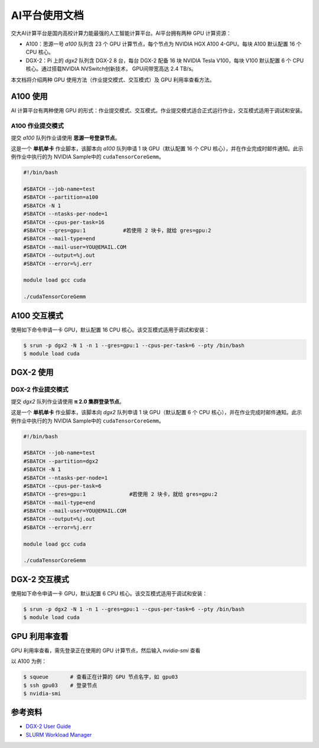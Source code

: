 AI平台使用文档
================

交大AI计算平台是国内高校计算力能最强的人工智能计算平台。AI平台拥有两种 GPU 计算资源：

* A100：思源一号 `a100` 队列含 23 个 GPU 计算节点，每个节点为 NVIDIA HGX A100 4-GPU。每块 A100 默认配置 16 个 CPU 核心。

* DGX-2：Pi 上的 `dgx2` 队列含 DGX-2 8 台，每台 DGX-2 配备 16 块 NVIDIA Tesla V100，每块 V100 默认配置 6 个 CPU 核心。通过搭载NVIDIA NVSwitch创新技术， GPU间带宽高达 2.4 TB/s。

本文档将介绍两种 GPU 使用方法（作业提交模式、交互模式）及 GPU 利用率查看方法。

A100 使用
-------------

AI 计算平台有两种使用 GPU 的形式：作业提交模式、交互模式。作业提交模式适合正式运行作业，交互模式适用于调试和安装。

A100 作业提交模式
^^^^^^^^^^^^^^^^^^^^^^^^^^^^

提交 `a100` 队列作业请使用 **思源一号登录节点**。

这是一个 **单机单卡** 作业脚本，该脚本向 `a100` 队列申请 1 块 GPU（默认配置 16 个 CPU 核心），并在作业完成时邮件通知。此示例作业中执行的为 NVIDIA Sample中的 \ ``cudaTensorCoreGemm``\ 。

.. code:: bash

   #!/bin/bash

   #SBATCH --job-name=test
   #SBATCH --partition=a100
   #SBATCH -N 1
   #SBATCH --ntasks-per-node=1 
   #SBATCH --cpus-per-task=16
   #SBATCH --gres=gpu:1            #若使用 2 块卡，就给 gres=gpu:2
   #SBATCH --mail-type=end
   #SBATCH --mail-user=YOU@EMAIL.COM
   #SBATCH --output=%j.out
   #SBATCH --error=%j.err

   module load gcc cuda

   ./cudaTensorCoreGemm

A100 交互模式
-------------

使用如下命令申请一卡 GPU，默认配置 16 CPU 核心。该交互模式适用于调试和安装：

.. code:: bash

   $ srun -p dgx2 -N 1 -n 1 --gres=gpu:1 --cpus-per-task=6 --pty /bin/bash
   $ module load cuda


DGX-2 使用
-------------

DGX-2 作业提交模式
^^^^^^^^^^^^^^^^^^^^^^^^^^^^

提交 `dgx2` 队列作业请使用 **π 2.0 集群登录节点**。

这是一个 **单机单卡** 作业脚本，该脚本向 `dgx2` 队列申请 1 块 GPU（默认配置 6 个 CPU 核心），并在作业完成时邮件通知。此示例作业中执行的为 NVIDIA Sample中的 \ ``cudaTensorCoreGemm``\ 。

.. code:: bash

   #!/bin/bash

   #SBATCH --job-name=test
   #SBATCH --partition=dgx2
   #SBATCH -N 1
   #SBATCH --ntasks-per-node=1 
   #SBATCH --cpus-per-task=6
   #SBATCH --gres=gpu:1              #若使用 2 块卡，就给 gres=gpu:2
   #SBATCH --mail-type=end
   #SBATCH --mail-user=YOU@EMAIL.COM
   #SBATCH --output=%j.out
   #SBATCH --error=%j.err

   module load gcc cuda

   ./cudaTensorCoreGemm

DGX-2 交互模式
------------------

使用如下命令申请一卡 GPU，默认配置 6 CPU 核心。该交互模式适用于调试和安装：

.. code:: bash

   $ srun -p dgx2 -N 1 -n 1 --gres=gpu:1 --cpus-per-task=6 --pty /bin/bash
   $ module load cuda


GPU 利用率查看
------------------

GPU 利用率查看，需先登录正在使用的 GPU 计算节点，然后输入 `nvidia-smi` 查看

以 A100 为例：

.. code:: bash

   $ squeue       # 查看正在计算的 GPU 节点名字，如 gpu03
   $ ssh gpu03    # 登录节点
   $ nvidia-smi





参考资料
-----------

-  `DGX-2 User
   Guide <https://docs.nvidia.com/dgx/pdf/dgx2-user-guide.pdf>`__
-  `SLURM Workload Manager <http://slurm.schedmd.com>`__
